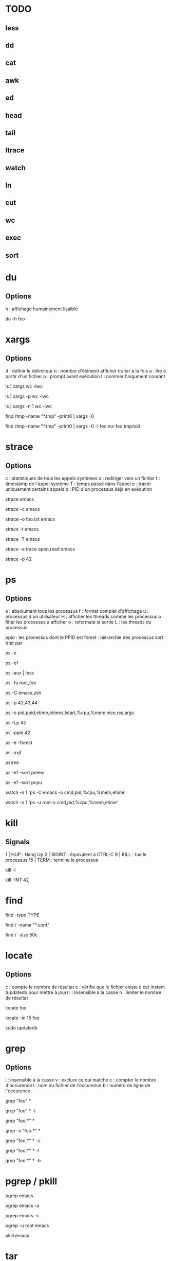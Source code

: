 * TODO
** less
** dd
** cat
** awk
** ed
** head
** tail
** ltrace
** watch
** ln
** cut
** wc
** exec
** sort

* du

** Options
h : affichage humainement lisaible

# Espace utilisé du fichier foo
du -h foo

* xargs

** Options
d : définir le délimiteur
n : nombre d'élément afficher traiter à la fois
a : lire à partir d'un fichier
p : prompt avant exécution
I : nommer l'argument courant

# Nombre de lignes, mots et caractères dans les fichiers courants
ls | xargs wc -lwc

# Prompt avant exécution de la commande passée à xargs
ls | xargs -p wc -lwc

# Limiter le nombre d'élément traiter à la fois à 1
ls | xargs -n 1 wc -lwc

# Tous les fichiers temporaires en incluant ceux comportant des espaces
find /tmp -name "*.tmp" -print0 | xargs -0

# Nommer l'argument courant 'foo'
find /tmp -name "*.tmp" -print0 | xargs -0 -I foo mv foo /tmp/old/

* strace

** Options
c : statistiques de tous les appels systèmes
o : rediriger vers un fichier
t : timestamp de l'appel système
T : temps passé dans l'appel
e : tracer uniquement certains appels
p : PID d'un processus déjà en exécution

# Tracer les appels systèmes faits par emacs
strace emacs

# Statistiques d'appels systèmes d'emacs
strace -c emacs

# Ecrit la trace dans foo.txt
strace -o foo.txt emacs

# Timestamp de chaque appel système
# NB : t, tt ou ttt pour plus ou moins de précision
strace -t emacs

# Le temps passé dans chaque appel système
strace -T emacs

# Tracer uniquement les appels open et read
strace -e trace open,read emacs

# Tracer un processus déjà en cours d'exécutioon
strace -p 42

* ps

** Options

e : absolument tous les processus
f : format complet d'affichage
u : processus d'un utilisateur
H : afficher les threads comme les processus
p : filter les processus à afficher
o : reformate la sortie
L : les threads du processus

ppid   : les processus dont le PPID est
forest : hiérarchie des processus
sort   : trier par

# Tous les processus
ps -e

# Tous les processus dans un format complet
ps -ef

# Snapshot de tous les processus
ps -aux | less

# Tous les processus des utilisateurs root ou foo
ps -fu root,foo

# Tous les processus emacs ou zsh
ps -C emacs,zsh

# filter les processus à afficher
ps -p 42,43,44

# Tous les processus lancés formaté PID, PPID, Elapsed Time (format [[DD-]hh:]mm:ss), ...
ps -o pid,ppid,etime,etimes,lstart,%cpu,%mem,nice,rss,args

# Les threads du processus 42
ps -Lp 42

# Tous les processus lancés par le PID 42
ps --ppid 42

# Hiérarchie de tous les processus
ps -e --forest
# ou
ps -axjf
# ou
pstree

# Trie dans l'ordre croissant des résultats par % mémoire
ps -ef --sort pmem
# ou par % cpu
ps -ef --sort pcpu

# Observer tous les emacs en direct
watch -n 1 'ps -C emacs -o cmd,pid,%cpu,%mem,etime'

# Observer tous les processus de root en direct
watch -n 1 'ps -u root-o cmd,pid,%cpu,%mem,etime'

* kill

** Signals
1  | HUP    : Hang Up
2  | SIGINT : équivalent à CTRL-C
9  | KILL   : tue le processus
15 | TERM   : termine le processus

# Lister tous les signaux supportés
kill -l

# Envoyer le signal SIGINT au PID 42
kill -INT 42

* find

# Recherche par type de fichier
# NB : f : regular file, d : directory, l : symbolic link, c : character devices, b : block devices
find -type TYPE

# Recherche par nom (avec pattern)
find / -name "*.conf"

# Recherche fichier de moins de 50 bytes
# NB : c : bytes, k : Kilobytes, M : Megabytes, G : Gigabytes, b : 512-byte blocks
find / -size 50c

* locate

** Options
c : compte le nombre de résultat
e : vérifie que le fichier existe à cet instant (updatedb pour mettre à jour)
i : insensible à la casse
n : limiter le nombre de résultat

# Rechercher tous les fichiers dont le path absolu contient foo
locate foo

# Rechercher les 15 premiers résultats de manière insensible à la casse
locate -in 15 foo

# Mettre à jour la base de donnée de locate
sudo updatedb

* grep

** Options
i : insensible à la casse
v : exclure ce qui matche
c : compter le nombre d'occurence
l : nom du fichier de l'occurence
b : numéro de ligne de l'occurence


# Rechercher les occurences de "foo" dans tous les fichiers du dossier courant
grep "foo" *

# Rechercher foo de manière insensible à la casse
grep "foo" * -i

# Rechercher avec un pattern
grep "foo.*" *

# Rechercher en excluant les occurences trouvées
grep -v "foo.*" *

# Compter le nombre de résultat
grep "foo.*" * -c

# Nom des fichiers dans lequel des occurence ont été trouvés
grep "foo.*" * -l

# Numéro de ligne des occurences
grep "foo.*" * -b

* pgrep / pkill

# PIDs d'emacs
pgrep emacs

# PIDs d'emacs et son path
pgrep emacs -a

# Compter le nombre d'emacs lancé
pgrep emacs -c

# PIDs d'emacs de l'utilisateur root
pgrep -u root emacs

# Tuer PIDs d'emacs
pkill emacs

* tar

** Options
c : créer l'archive
z : compresser avec gzip (+rapide, compression)
j : compresser avec bz2  (rapide, +compression)
v : verbose
f : nom de l'archive
x : extraire
r : ajouter à l'archive
C : repertoire de destination

** Création / Listage / Ajout / Suppression

# Archive et compresse avec gzip/bz2 le dossier foo récursivement dans foo.tar.gz
tar -czvf foo.tar.gz foo/
# ou avec bz2
tar -cjvf foo.tar.gz foo/

# Lister le contenu de l'archive
tar -f foo.tar.gz --list
# ou
tar -tf foo.tar.gz

# Ajouter foo.txt à une archive non compressée
tar -rf foo.tar foo.txt

# Supprimer foo.txt d'une archive
tar -f foo.tar --delete foo.txt

** Extraction

# Extrait foo.tar.gz dans le dossier foo
tar -xvf foo.tar.gz -C foo

# Extraire seulement le fichier foo.txt de foo.tar
tar -xf foo.tar foo.txt

# Extraire seulement tous les fichiers .txt de foo.tar
tar -xf foo.tar --wildcards *.txt

** Vérification

# Vérifier un archive compressée avec gzip
gunzip -t foo.tar.gz

# Vérifier un archive compressée avec bz2
bzip2 -t foo.tar.bz2

* sed

# Remplacer old par new dans tous les fichiers
sed -i 's/old/new/g' *

* cat

# Numéro de ligne
cat -n foo.xt

# Numéro de ligne non vides
cat -b foo.xt

# Ecrire dans foo.txt sur plusieur lignes avec la notation heredoc
# NB : EOF est choisit comme délimiteur
cat << EOF > foo.txt
F
O
O
EOF
